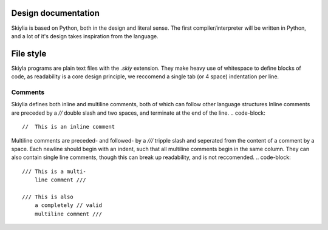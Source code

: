 Design documentation
====================

Skiylia is based on Python, both in the design and literal sense.
The first compiler/interpreter will be written in Python, and a lot of it's design takes inspiration from the language.

File style
==========

Skiyla programs are plain text files with the `.skiy` extension.
They make heavy use of whitespace to define blocks of code, as readability is a core design principle,
we reccomend a single tab (or 4 space) indentation per line.

Comments
~~~~~~~~

Skiylia defines both inline and multiline comments, both of which can follow other language structures
Inline comments are preceded by a `//` double slash and two spaces, and terminate at the end of the line.
.. code-block::
    //  This is an inline comment

Multiline comments are preceded- and followed- by a `///` tripple slash and seperated from the content of a comment by a space.
Each newline should begin with an indent, such that all multiline comments begin in the same column. They can also contain single
line comments, though this can break up readability, and is not reccomended.
.. code-block::
    /// This is a multi-
        line comment ///

    /// This is also
        a completely // valid
        multiline comment ///

